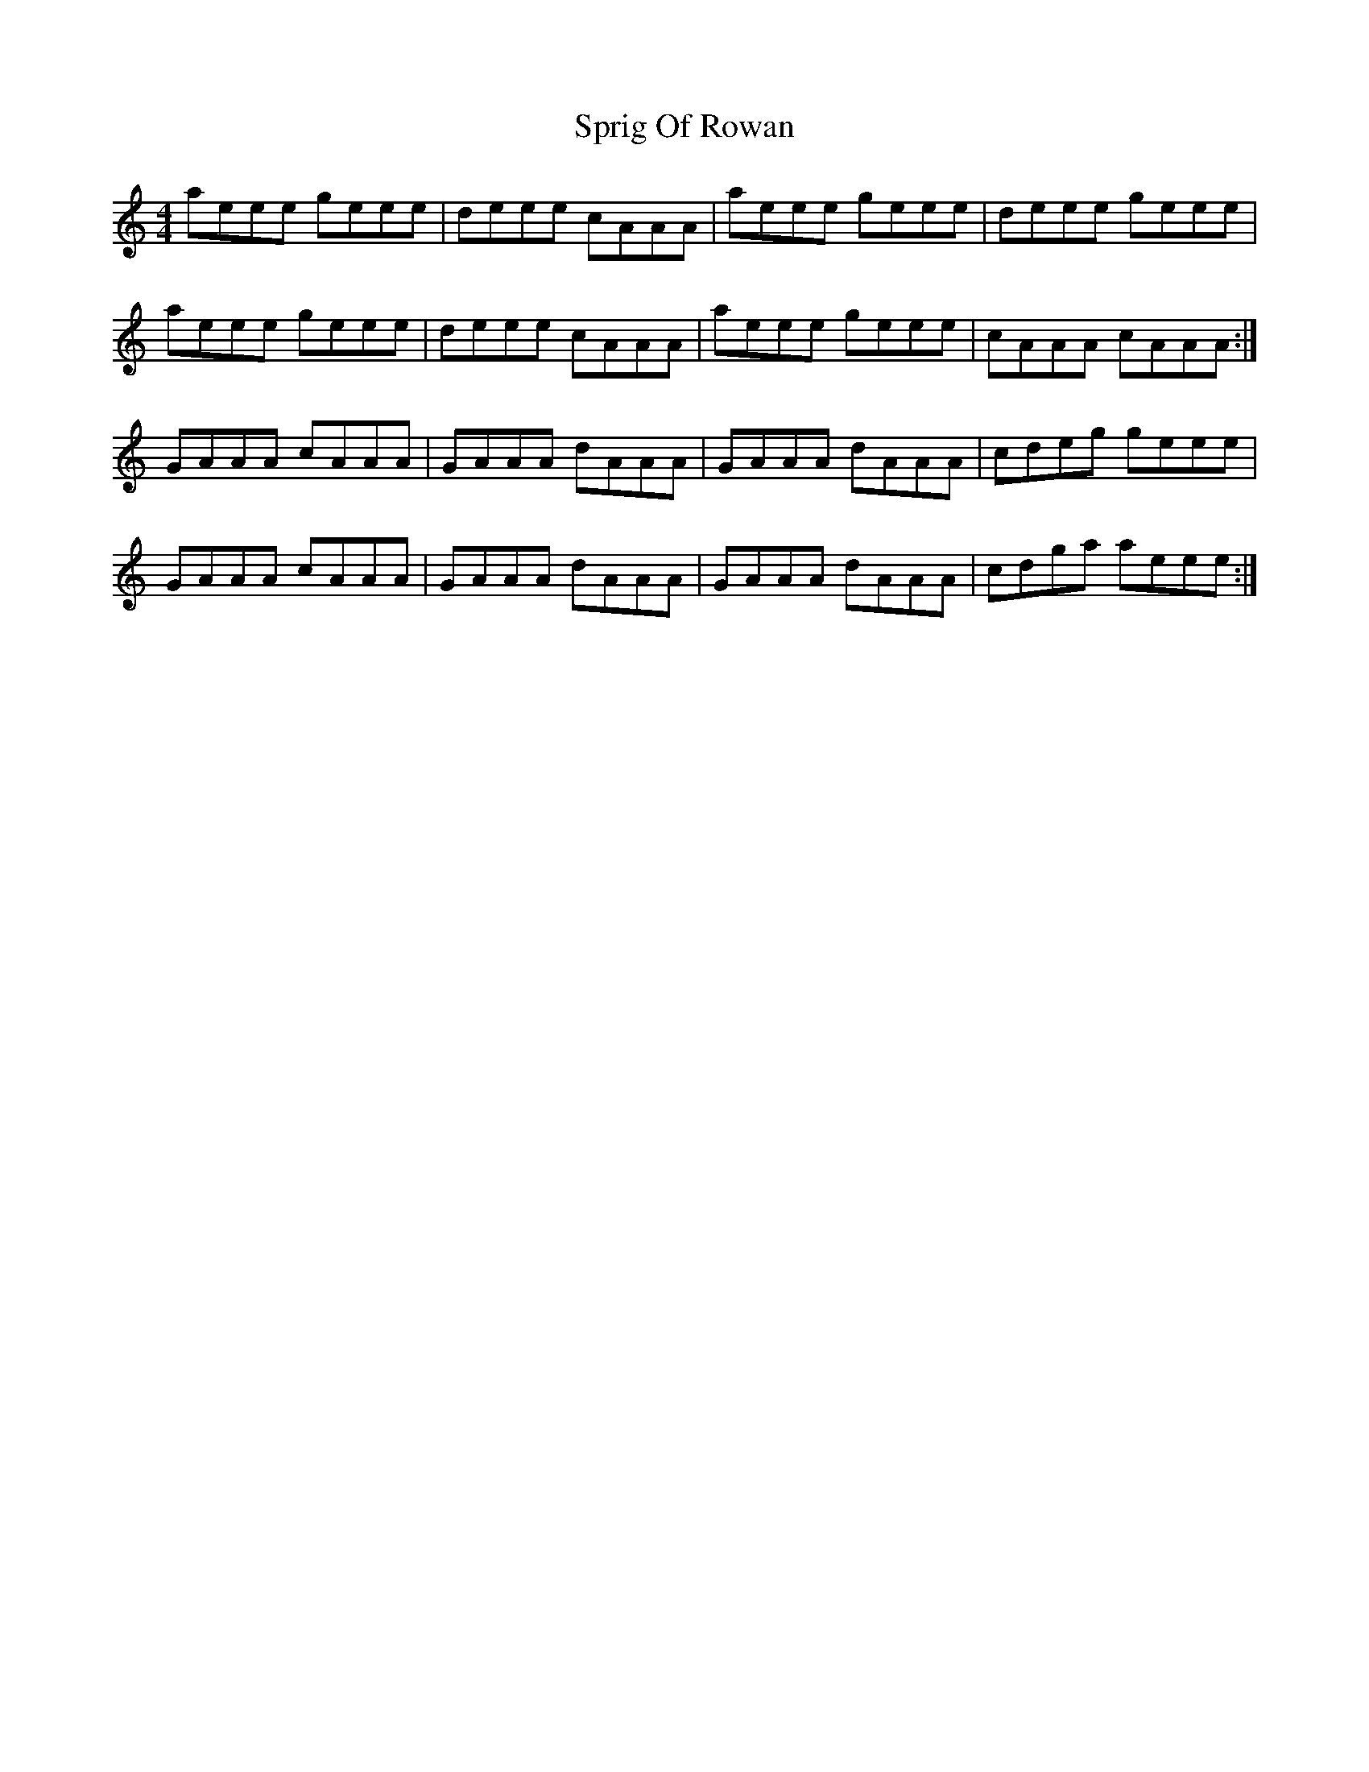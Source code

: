 X: 38190
T: Sprig Of Rowan
R: reel
M: 4/4
K: Aminor
aeee geee|deee cAAA|aeee geee|deee geee|
aeee geee|deee cAAA|aeee geee|cAAA cAAA:|
GAAA cAAA|GAAA dAAA|GAAA dAAA|cdeg geee|
GAAA cAAA|GAAA dAAA|GAAA dAAA|cdga aeee:|

